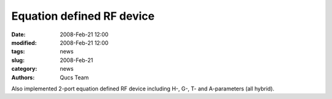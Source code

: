 Equation defined RF device
##########################

:date: 2008-Feb-21 12:00
:modified: 2008-Feb-21 12:00
:tags: news
:slug: 2008-Feb-21
:category: news
:authors: Qucs Team

Also implemented 2-port equation defined RF device including H-, G-, T- and A-parameters (all hybrid).
